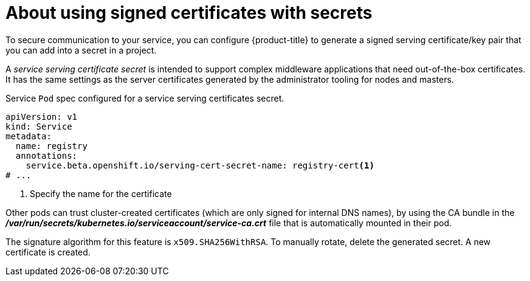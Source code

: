 // Module included in the following assemblies:
//
// * nodes/nodes-pods-secrets.adoc

[id="nodes-pods-secrets-certificates-about_{context}"]
= About using signed certificates with secrets

To secure communication to your service, you can configure {product-title} to generate a signed
serving certificate/key pair that you can add into a secret in a project. 

A _service serving certificate secret_ is intended to support complex middleware
applications that need out-of-the-box certificates. It has the same settings as
the server certificates generated by the administrator tooling for nodes and
masters.

.Service `Pod` spec configured for a service serving certificates secret. 

[source,yaml]
----
apiVersion: v1
kind: Service
metadata:
  name: registry
  annotations:
    service.beta.openshift.io/serving-cert-secret-name: registry-cert<1>
# ...
----
<1> Specify the name for the certificate

Other pods can trust cluster-created certificates (which are only signed for
internal DNS names), by using the CA bundle in the
*_/var/run/secrets/kubernetes.io/serviceaccount/service-ca.crt_* file that is
automatically mounted in their pod.

The signature algorithm for this feature is `x509.SHA256WithRSA`. To manually
rotate, delete the generated secret. A new certificate is created.

